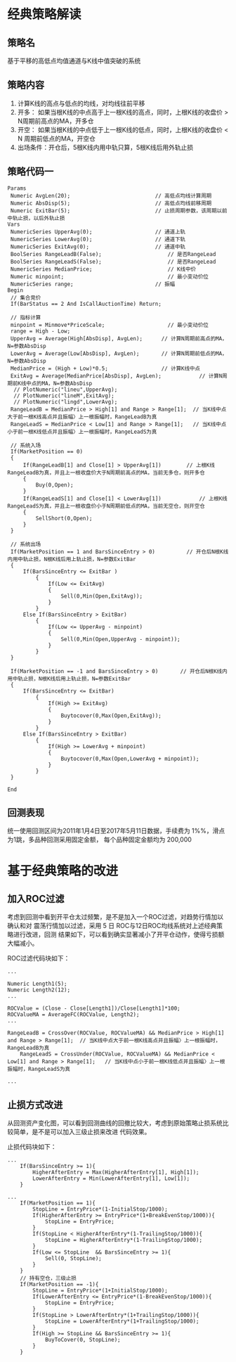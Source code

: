 * 经典策略解读 

** 策略名 
    基于平移的高低点均值通道与K线中值突破的系统

** 策略内容 
   1. 计算K线的高点与低点的均线，对均线往前平移
   2. 开多： 如果当根K线的中点高于上一根K线的高点，同时，上根K线的收盘价 > N周期前高点的MA，开多仓
   3. 开空： 如果当根K线的中点低于上一根K线的低点，同时，上根K线的收盘价 < N 周期前低点的MA，开空仓
   4. 出场条件：开仓后，5根K线内用中轨只算，5根K线后用外轨止损

** 策略代码一
   
   #+BEGIN_EXAMPLE
     Params
   	  Numeric AvgLen(20); 							// 高低点均线计算周期
   	  Numeric AbsDisp(5); 							// 高低点均线前移周期
   	  Numeric ExitBar(5); 							// 止损周期参数，该周期以前中轨止损，以后外轨止损
     Vars
   	  NumericSeries UpperAvg(0);   					// 通道上轨
   	  NumericSeries LowerAvg(0);   					// 通道下轨
   	  NumericSeries ExitAvg(0);    					// 通道中轨
   	  BoolSeries RangeLeadB(False);  					// 是否RangeLead
   	  BoolSeries RangeLeadS(False);  					// 是否RangeLead
   	  NumericSeries MedianPrice;     					// K线中价
   	  Numeric minpoint;              					// 最小变动价位
   	  NumericSeries range;	       					// 振幅
     Begin
   	  // 集合竞价
   	  If(BarStatus == 2 And IsCallAuctionTime) Return;
	
   	  // 指标计算
   	  minpoint = Minmove*PriceScale; 				    // 最小变动价位
   	  range = High - Low;
   	  UpperAvg = Average(High[AbsDisp], AvgLen);      // 计算N周期前高点的MA，N=参数AbsDisp
   	  LowerAvg = Average(Low[AbsDisp], AvgLen);       // 计算N周期前低点的MA，N=参数AbsDisp
   	  MedianPrice = (High + Low)*0.5;                 // 计算K线中点
   	  ExitAvg = Average(MedianPrice[AbsDisp], AvgLen);   		  // 计算N周期前K线中点的MA，N=参数AbsDisp
   	   // PlotNumeric("lineu",UpperAvg);	
   	   // PlotNumeric("lineM",ExitAvg);
   	   // PlotNumeric("lingd",LowerAvg);
   	  RangeLeadB = MedianPrice > High[1] and Range > Range[1];  // 当K线中点大于前一根K线高点并且振幅〉上一根振幅时，RangeLeadB为真
   	  RangeLeadS = MedianPrice < Low[1] and Range > Range[1];   // 当K线中点小于前一根K线低点并且振幅〉上一根振幅时，RangeLeadS为真

   	  // 系统入场
   	  If(MarketPosition == 0)
   	  {
   		  If(RangeLeadB[1] and Close[1] > UpperAvg[1]) 		  // 上根K线RangeLeadB为真，并且上一根收盘价大于N周期前高点的MA，当前无多仓，则开多仓
   		  {
   			  Buy(0,Open);
   		  }
   		  If(RangeLeadS[1] and Close[1] < LowerAvg[1])  	      // 上根K线RangeLeadS为真，并且上一根收盘价小于N周期前低点的MA，当前无空仓，则开空仓
   		  {
   			  SellShort(0,Open);
   		  }
   	  }
	
   	  // 系统出场
   	  If(MarketPosition == 1 and BarsSinceEntry > 0)  	      // 开仓后N根K线内用中轨止损，N根K线后用上轨止损，N=参数ExitBar
   	  {
   		  If(BarsSinceEntry <= ExitBar )  
   			  {
   				  If(Low <= ExitAvg) 
   				  {
   					  Sell(0,Min(Open,ExitAvg));
   				  }
   			  }
   		  Else If(BarsSinceEntry > ExitBar)
   			  {
   				  If(Low <= UpperAvg - minpoint) 
   				  {
   					  Sell(0,Min(Open,UpperAvg - minpoint));
   				  }
   			  }
   	  }

   	  If(MarketPosition == -1 and BarsSinceEntry > 0) 	    // 开仓后N根K线内用中轨止损，N根K线后用上轨止损，N=参数ExitBar
   	  {
   		  If(BarsSinceEntry <= ExitBar) 
   			  {
   				  If(High >= ExitAvg) 
   				  {
   					  Buytocover(0,Max(Open,ExitAvg));
   				  }
   			  }
   		  Else If(BarsSinceEntry > ExitBar)
   			  {
   				  If(High >= LowerAvg + minpoint) 
   				  {
   					  Buytocover(0,Max(Open,LowerAvg + minpoint));
   				  }
   			  }
   	  }

     End
   #+END_EXAMPLE

** 回测表现
   统一使用回测区间为2011年1月4日至2017年5月11日数据，手续费为 1%%，滑点为1跳，多品种回测采用固定金额，
   每个品种固定金额均为 200,000 
   
   [[file:main_species.png]]
   [[file:AverageChannelRangeLead_V1_Backtest_01.png]]
   [[file:AverageChannelRangeLead_V1_Backtest_Total_02.png]]

* 基于经典策略的改进

** 加入ROC过滤

   考虑到回测中看到开平仓太过频繁，是不是加入一个ROC过滤，对趋势行情加以确认和对
   震荡行情加以过滤，采用 5 日 ROC与12日ROC均线系统对上述经典策略进行改进，回测
   结果如下，可以看到确实显著减小了开平仓动作，使得亏损额大幅减小。
    
   [[file:AverageChannelRangeLead_V2_Backtest_01.png]]
   [[file:AverageChannelRangeLead_V2_Backtest_Total_02.png]]

   ROC过滤代码块如下：
   #+BEGIN_EXAMPLE
     ...

     Numeric Length1(5);
     Numeric Length2(12);
     ...

     ROCValue = (Close - Close[Length1])/Close[Length1]*100;
     ROCValueMA = AverageFC(ROCValue, Length2);
     ...

     RangeLeadB = CrossOver(ROCValue, ROCValueMA) && MedianPrice > High[1] and Range > Range[1];  // 当K线中点大于前一根K线高点并且振幅〉上一根振幅时，RangeLeadB为真
    	 RangeLeadS = CrossUnder(ROCValue, ROCValueMA) && MedianPrice < Low[1] and Range > Range[1];   // 当K线中点小于前一根K线低点并且振幅〉上一根振幅时，RangeLeadS为真

     ...
   #+END_EXAMPLE

** 止损方式改进

   从回测资产变化图，可以看到回测曲线的回撤比较大，考虑到原始策略止损系统比较简单，是不是可以加入三级止损来改进
   代码效果。

   [[file:AverageChannelRangeLead_V3_Backtest_01.png]]
   [[file:AverageChannelRangeLead_V3_Backtest_Total_02.png]]

   止损代码块如下：

   #+BEGIN_EXAMPLE
     ...
    	 If(BarsSinceEntry >= 1){
    		 HigherAfterEntry = Max(HigherAfterEntry[1], High[1]);
    		 LowerAfterEntry = Min(LowerAfterEntry[1], Low[1]);
    	 }

     ...
    	 If(MarketPosition == 1){
    		 StopLine = EntryPrice*(1-InitialStop/1000);
    		 If(HigherAfterEntry >= EntryPrice*(1+BreakEvenStop/1000)){
    			 StopLine = EntryPrice;
    		 }
    		 If(StopLine < HigherAfterEntry*(1-TrailingStop/1000)){
    			 StopLine = HigherAfterEntry*(1-TrailingStop/1000);
    		 }
    		 If(Low <= StopLine  && BarsSinceEntry >= 1){
    			 Sell(0, StopLine);
    		 }
    	 }
    	 // 持有空仓，三级止损
    	 If(MarketPosition == -1){
    		 StopLine = EntryPrice*(1+InitialStop/1000);
    		 If(LowerAfterEntry <= EntryPrice*(1-BreakEvenStop/1000)){
    			 StopLine = EntryPrice;
    		 }
    		 If(StopLine > LowerAfterEntry*(1+TrailingStop/1000)){
    			 StopLine = LowerAfterEntry*(1+TrailingStop/1000);
    		 }
    		 If(High >= StopLine && BarsSinceEntry >= 1){
    			 BuyToCover(0, StopLine);
    		 }
    	 }
   #+END_EXAMPLE
